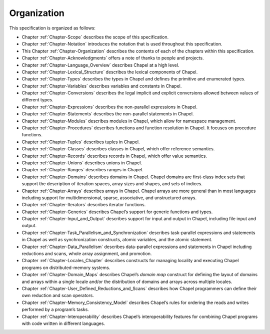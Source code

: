 .. default-domain:: chpl

.. _Chapter-Organization:

Organization
============

This specification is organized as follows:

-  Chapter :ref:`Chapter-Scope` describes the scope of this
   specification.

-  Chapter :ref:`Chapter-Notation` introduces the
   notation that is used throughout this specification.

-  This Chapter :ref:`Chapter-Organization` describes
   the contents of each of the chapters within this specification.

-  Chapter :ref:`Chapter-Acknowledgments`
   offers a note of thanks to people and projects.

-  Chapter :ref:`Chapter-Language_Overview` describes Chapel at a high level.

-  Chapter :ref:`Chapter-Lexical_Structure` describes
   the lexical components of Chapel.

-  Chapter :ref:`Chapter-Types` describes the types in Chapel
   and defines the primitive and enumerated types.

-  Chapter :ref:`Chapter-Variables` describes
   variables and constants in Chapel.

-  Chapter :ref:`Chapter-Conversions` describes
   the legal implicit and explicit conversions allowed between values of
   different types.

-  Chapter :ref:`Chapter-Expressions` describes
   the non-parallel expressions in Chapel.

-  Chapter :ref:`Chapter-Statements` describes the
   non-parallel statements in Chapel.

-  Chapter :ref:`Chapter-Modules` describes modules in
   Chapel, which allow for namespace management.

-  Chapter :ref:`Chapter-Procedures` describes
   functions and function resolution in Chapel.
   It focuses on procedure functions.

-  Chapter :ref:`Chapter-Tuples` describes tuples in Chapel.

-  Chapter :ref:`Chapter-Classes` describes classes in Chapel,
   which offer reference semantics.

-  Chapter :ref:`Chapter-Records` describes records in Chapel,
   which offer value semantics.

-  Chapter :ref:`Chapter-Unions` describes unions in Chapel.

-  Chapter :ref:`Chapter-Ranges` describes ranges in Chapel.

-  Chapter :ref:`Chapter-Domains` describes domains in
   Chapel. Chapel domains are first-class index sets that support the
   description of iteration spaces, array sizes and shapes, and sets of
   indices.

-  Chapter :ref:`Chapter-Arrays` describes arrays in Chapel.
   Chapel arrays are more general than in most languages including
   support for multidimensional, sparse, associative, and unstructured
   arrays.

-  Chapter :ref:`Chapter-Iterators` describes iterator
   functions.

-  Chapter :ref:`Chapter-Generics` describes Chapel’s
   support for generic functions and types.

-  Chapter :ref:`Chapter-Input_and_Output` describes support for
   input and output in Chapel, including file input and output.

-  Chapter :ref:`Chapter-Task_Parallelism_and_Synchronization` describes
   task-parallel expressions and statements in Chapel as well as
   synchronization constructs, atomic variables, and the atomic statement.

-  Chapter :ref:`Chapter-Data_Parallelism` describes data-parallel expressions
   and statements in
   Chapel including reductions and scans, whole array assignment, and
   promotion.

-  Chapter :ref:`Chapter-Locales_Chapter` describes constructs for managing
   locality and executing Chapel
   programs on distributed-memory systems.

-  Chapter :ref:`Chapter-Domain_Maps` describes
   Chapel’s *domain map* construct for defining the layout of domains
   and arrays within a single locale and/or the distribution of domains
   and arrays across multiple locales.

-  Chapter :ref:`Chapter-User_Defined_Reductions_and_Scans` describes
   how Chapel programmers
   can define their own reduction and scan operators.

-  Chapter :ref:`Chapter-Memory_Consistency_Model` describes Chapel’s rules
   for ordering the
   reads and writes performed by a program’s tasks.

-  Chapter :ref:`Chapter-Interoperability` describes
   Chapel’s interoperability features for combining Chapel programs with
   code written in different languages.
